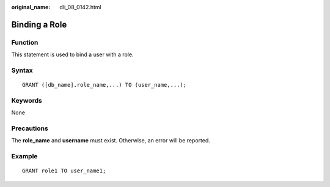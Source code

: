 :original_name: dli_08_0142.html

.. _dli_08_0142:

Binding a Role
==============

Function
--------

This statement is used to bind a user with a role.

Syntax
------

::

   GRANT ([db_name].role_name,...) TO (user_name,...);

Keywords
--------

None

Precautions
-----------

The **role_name** and **username** must exist. Otherwise, an error will be reported.

Example
-------

::

   GRANT role1 TO user_name1;
